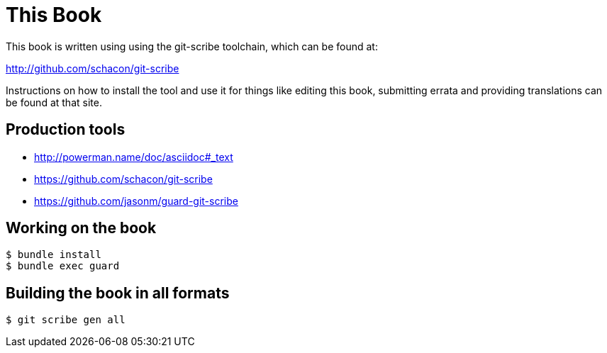 This Book
=========

This book is written using using the git-scribe toolchain, which can be found at:

http://github.com/schacon/git-scribe

Instructions on how to install the tool and use it for things like editing this book,
submitting errata and providing translations can be found at that site.

## Production tools

* http://powerman.name/doc/asciidoc#_text
* https://github.com/schacon/git-scribe
* https://github.com/jasonm/guard-git-scribe

## Working on the book

    $ bundle install
    $ bundle exec guard

## Building the book in all formats

    $ git scribe gen all
